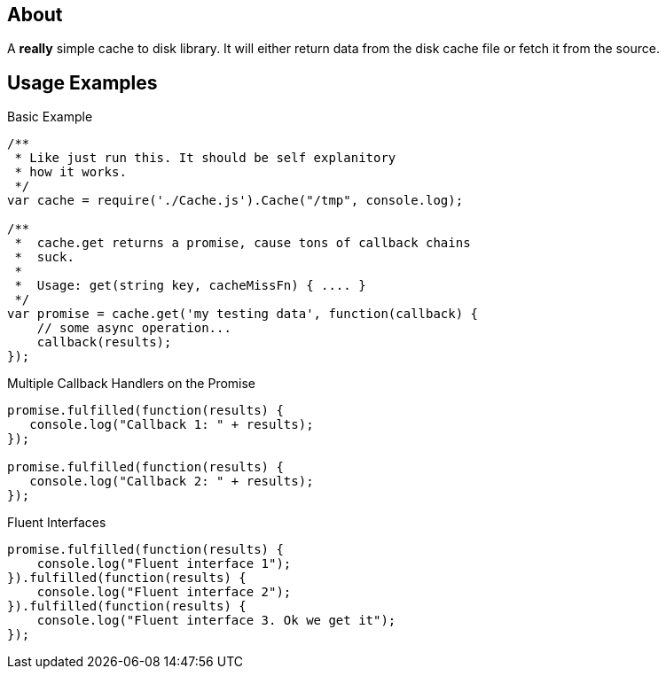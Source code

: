 About
-----
A *really* simple cache to disk library. It will either return data from the 
disk cache file or fetch it from the source. 

Usage Examples
--------------

.Basic Example
[source,javascript]
----
/**
 * Like just run this. It should be self explanitory 
 * how it works. 
 */
var cache = require('./Cache.js').Cache("/tmp", console.log);

/**
 *  cache.get returns a promise, cause tons of callback chains
 *  suck. 
 *  
 *  Usage: get(string key, cacheMissFn) { .... }
 */ 
var promise = cache.get('my testing data', function(callback) {
    // some async operation... 
    callback(results);    
});
----

.Multiple Callback Handlers on the Promise
[source,JavaScript]
----
promise.fulfilled(function(results) {
   console.log("Callback 1: " + results);
});

promise.fulfilled(function(results) {
   console.log("Callback 2: " + results);
});
----

.Fluent Interfaces
[source,javascript]
----
promise.fulfilled(function(results) {
    console.log("Fluent interface 1");
}).fulfilled(function(results) {
    console.log("Fluent interface 2");
}).fulfilled(function(results) {
    console.log("Fluent interface 3. Ok we get it");
});
----
